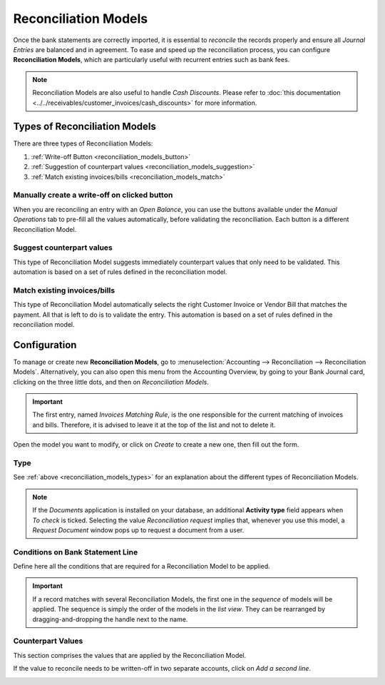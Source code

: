 =====================
Reconciliation Models
=====================

Once the bank statements are correctly imported, it is essential to *reconcile* the records properly
and ensure all *Journal Entries* are balanced and in agreement. To ease and speed up the
reconciliation process, you can configure **Reconciliation Models**, which are particularly useful
with recurrent entries such as bank fees.

.. todo:: Add a link to the Reconciliation process in the paragraph above, once the doc will have
   been updated.

.. note::
   Reconciliation Models are also useful to handle *Cash Discounts*. Please refer to
   :doc:`this documentation <../../receivables/customer_invoices/cash_discounts>` for more
   information.

.. _reconciliation_models_types:

Types of Reconciliation Models
==============================

There are three types of Reconciliation Models:

#. :ref:`Write-off Button <reconciliation_models_button>`
#. :ref:`Suggestion of counterpart values <reconciliation_models_suggestion>`
#. :ref:`Match existing invoices/bills <reconciliation_models_match>`

.. _reconciliation_models_button:

Manually create a write-off on clicked button
---------------------------------------------

When you are reconciling an entry with an *Open Balance*, you can use the buttons available under
the *Manual Operations* tab to pre-fill all the values automatically, before validating the
reconciliation. Each button is a different Reconciliation Model.

.. image:: reconciliation_models/reconciliation_models_button.png
   :align: center
   :alt: Example of a Reconciliation Model with a write-off button in Flectra Accounting

.. _reconciliation_models_suggestion:

Suggest counterpart values
--------------------------

This type of Reconciliation Model suggests immediately counterpart values that only need to be
validated. This automation is based on a set of rules defined in the reconciliation model.

.. image:: reconciliation_models/reconciliation_models_suggestion.png
   :align: center
   :alt: Example of a Reconciliation Model that suggests counterpart values in Flectra Accounting

.. _reconciliation_models_match:

Match existing invoices/bills
-----------------------------

This type of Reconciliation Model automatically selects the right Customer Invoice or Vendor Bill
that matches the payment. All that is left to do is to validate the entry. This automation is based
on a set of rules defined in the reconciliation model.

.. image:: reconciliation_models/reconciliation_models_match.png
   :align: center
   :alt: Example of a Reconciliation Model that matches existing invoices and bills automatically
         in Flectra Accounting

Configuration
=============

To manage or create new **Reconciliation Models**, go to :menuselection:`Accounting -->
Reconciliation --> Reconciliation Models`. Alternatively, you can also open this menu from the
Accounting Overview, by going to your Bank Journal card, clicking on the three little dots, and then
on *Reconciliation Models*.

.. image:: reconciliation_models/reconciliation_models_overview.png
   :align: center
   :alt: Open the Reconciliation Model menu from the overview dashboard in Flectra Accounting

.. important::
   The first entry, named *Invoices Matching Rule*, is the one responsible for the current matching
   of invoices and bills. Therefore, it is advised to leave it at the top of the list and not to
   delete it.

Open the model you want to modify, or click on *Create* to create a new one, then fill out the form.

Type
----

See :ref:`above <reconciliation_models_types>` for an explanation about the different types of
Reconciliation Models.

.. note::
   If the *Documents* application is installed on your database, an additional **Activity type**
   field appears when *To check* is ticked. Selecting the value *Reconciliation request* implies
   that, whenever you use this model, a *Request Document* window pops up to request a document from
   a user.

Conditions on Bank Statement Line
---------------------------------

Define here all the conditions that are required for a Reconciliation Model to be applied.

.. important::
   If a record matches with several Reconciliation Models, the first one in the *sequence* of models
   will be applied. The sequence is simply the order of the models in the *list view*. They can be
   rearranged by dragging-and-dropping the handle next to the name.

.. image:: reconciliation_models/reconciliation_models_conditions.png
   :align: center
   :alt: Conditions for the Reconciliation Model to be applied in Flectra Accounting

Counterpart Values
------------------

This section comprises the values that are applied by the Reconciliation Model.

If the value to reconcile needs to be written-off in two separate accounts, click on *Add a second
line*.

.. image:: reconciliation_models/reconciliation_models_counterparts.png
   :align: center
   :alt: Counterparts values of a Reconciliation Model in Flectra Accounting

.. seealso::

   - :doc:`use_cases`
   - :doc:`../feeds/bank_synchronization`
   - :doc:`../../receivables/customer_invoices/cash_discounts`
